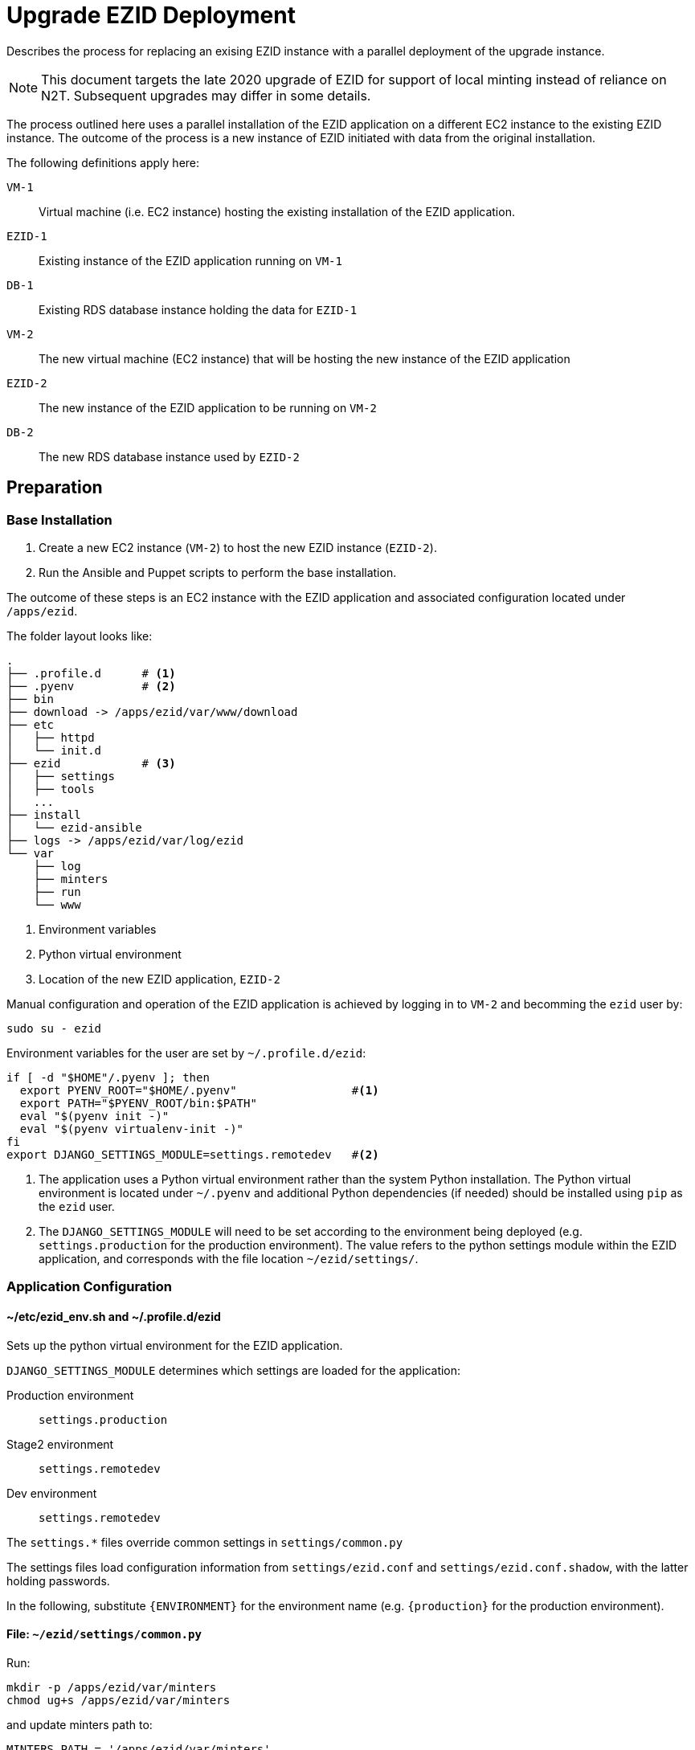 # Upgrade EZID Deployment

Describes the process for replacing an exising EZID instance with 
a parallel deployment of the upgrade instance.

[NOTE]
This document targets the late 2020 upgrade of EZID for support of
local minting instead of reliance on N2T. Subsequent upgrades may differ in
some details.

The process outlined here uses a parallel installation of the EZID 
application on a different EC2 instance to the existing EZID instance. 
The outcome of the process is a new instance of EZID initiated with 
data from the original installation.

The following definitions apply here:

`VM-1`:: Virtual machine (i.e. EC2 instance) hosting the existing installation
of the EZID application.
`EZID-1`:: Existing instance of the EZID application running on `VM-1`
`DB-1`:: Existing RDS database instance holding the data for `EZID-1`
`VM-2`:: The new virtual machine (EC2 instance) that will be hosting the new
instance of the EZID application
`EZID-2`:: The new instance of the EZID application to be running on `VM-2`
`DB-2`:: The new RDS database instance used by `EZID-2`

## Preparation

### Base Installation

1. Create a new EC2 instance (`VM-2`) to host the new EZID instance 
(`EZID-2`).
2. Run the Ansible and Puppet scripts to perform the base installation.

The outcome of these steps is an EC2 instance with the EZID application
and associated configuration located under `/apps/ezid`.

The folder layout looks like:

[source]
----
.
├── .profile.d      # <1>
├── .pyenv          # <2>
├── bin
├── download -> /apps/ezid/var/www/download
├── etc
│   ├── httpd
│   └── init.d
├── ezid            # <3>
│   ├── settings
│   ├── tools
│   ...
├── install
│   └── ezid-ansible
├── logs -> /apps/ezid/var/log/ezid
└── var
    ├── log
    ├── minters
    ├── run
    └── www
----
<1> Environment variables
<2> Python virtual environment
<3> Location of the new EZID application, `EZID-2`


Manual configuration and operation of the EZID application is achieved by
logging in to `VM-2` and becomming the `ezid` user by:

[source, bash]
----
sudo su - ezid
----

Environment variables for the user are set by `~/.profile.d/ezid`:

[source, bash]
----
if [ -d "$HOME"/.pyenv ]; then
  export PYENV_ROOT="$HOME/.pyenv"                 #<1>
  export PATH="$PYENV_ROOT/bin:$PATH"
  eval "$(pyenv init -)"
  eval "$(pyenv virtualenv-init -)"
fi
export DJANGO_SETTINGS_MODULE=settings.remotedev   #<2>
----
<1> The application uses a Python virtual environment rather than the system Python
installation. The Python virtual environment is located under `~/.pyenv` and
additional Python dependencies (if needed) should be installed using `pip` as the
`ezid` user.
<2> The `DJANGO_SETTINGS_MODULE` will need to be set according to
the environment being deployed (e.g. `settings.production` for the production
environment). The value refers to the python settings module within the EZID
application, and corresponds with the file location `~/ezid/settings/`.


### Application Configuration


#### ~/etc/ezid_env.sh and ~/.profile.d/ezid

Sets up the python virtual environment for the EZID application.

`DJANGO_SETTINGS_MODULE` determines which settings are loaded for
the application:

Production environment:: `settings.production`
Stage2 environment:: `settings.remotedev`
Dev environment:: `settings.remotedev`

The `settings.*` files override common settings in `settings/common.py`

The settings files load configuration information from `settings/ezid.conf`
and `settings/ezid.conf.shadow`, with the latter holding passwords.

In the following, substitute `{ENVIRONMENT}` for the environment name
(e.g. `{production}` for the production environment).

#### File: `~/ezid/settings/common.py`

Run:

[source, bash]
----
mkdir -p /apps/ezid/var/minters
chmod ug+s /apps/ezid/var/minters
----

and update minters path to:
----
MINTERS_PATH = '/apps/ezid/var/minters'
----

#### File: `~/ezid/settings/ezid.conf`

##### Section: `[DEFAULT]`

`{ENVIRONMENT}ezid_base_url`: *Set the external URL of the service*

##### Section: `[auth]`

`admin_username`: Verify entry

##### Section: `[email]`

`{ENVIRONMENT}new_account_email`: Verify entry

##### Section: `[shoulders]`

`url`:: *Set the file url like `file:///absolute/path/to/master_shoulders.txt`*

##### Section: `[cloudwatch]`

`{ENVIRONMENT}instance_name`:: Verify entry, `uc3-ezidx2-prd`


#### File: `~/ezid/settings/ezid.conf.shadow`

##### Section: `[auth]`

`admin_password`:: *Set the password for the adminstrator account*

##### Section: `[databases]`

`store_host`:: *Set the host for the RDS database instance*
`store_port`:: Verify, `3306`
`store_password`:: *Set the password for the RDS database instance*
`search_host`:: *Set the host, usually same as `store_host`*
`search_port`:: *Set the port, usually same as `store_port`*
`search_password`:: *Set the password, usually same as `store_password`*



## Dry-Run Upgrade

This procedure will step through the upgrade process but will not 
replace the existing EZID instance.

Prerequisite: The steps in "Preparation/Base Installation" and
"Preparation/Application Configuration" have been completed.

## Upgrade

## Cleanup